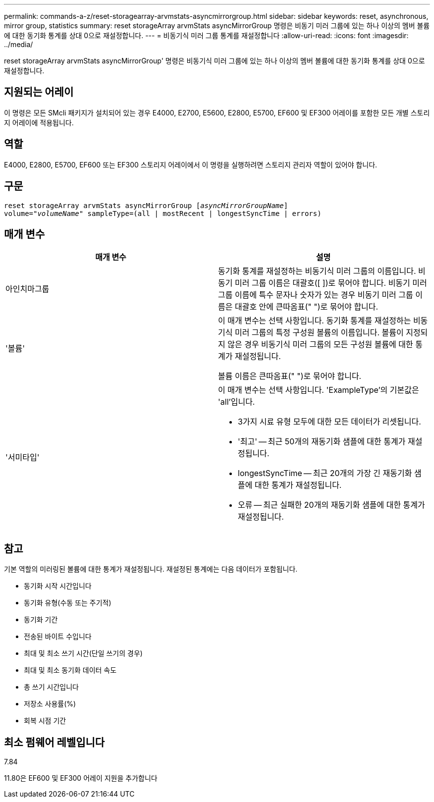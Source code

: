 ---
permalink: commands-a-z/reset-storagearray-arvmstats-asyncmirrorgroup.html 
sidebar: sidebar 
keywords: reset, asynchronous, mirror group, statistics 
summary: reset storageArray arvmStats asyncMirrorGroup 명령은 비동기 미러 그룹에 있는 하나 이상의 멤버 볼륨에 대한 동기화 통계를 상대 0으로 재설정합니다. 
---
= 비동기식 미러 그룹 통계를 재설정합니다
:allow-uri-read: 
:icons: font
:imagesdir: ../media/


[role="lead"]
reset storageArray arvmStats asyncMirrorGroup' 명령은 비동기식 미러 그룹에 있는 하나 이상의 멤버 볼륨에 대한 동기화 통계를 상대 0으로 재설정합니다.



== 지원되는 어레이

이 명령은 모든 SMcli 패키지가 설치되어 있는 경우 E4000, E2700, E5600, E2800, E5700, EF600 및 EF300 어레이를 포함한 모든 개별 스토리지 어레이에 적용됩니다.



== 역할

E4000, E2800, E5700, EF600 또는 EF300 스토리지 어레이에서 이 명령을 실행하려면 스토리지 관리자 역할이 있어야 합니다.



== 구문

[source, cli, subs="+macros"]
----
reset storageArray arvmStats asyncMirrorGroup pass:quotes[[_asyncMirrorGroupName_]]
volume=pass:quotes[_"volumeName"_] sampleType=(all | mostRecent | longestSyncTime | errors)
----


== 매개 변수

|===
| 매개 변수 | 설명 


 a| 
아인치마그룹
 a| 
동기화 통계를 재설정하는 비동기식 미러 그룹의 이름입니다. 비동기 미러 그룹 이름은 대괄호([ ])로 묶어야 합니다. 비동기 미러 그룹 이름에 특수 문자나 숫자가 있는 경우 비동기 미러 그룹 이름은 대괄호 안에 큰따옴표(" ")로 묶어야 합니다.



 a| 
'볼륨'
 a| 
이 매개 변수는 선택 사항입니다. 동기화 통계를 재설정하는 비동기식 미러 그룹의 특정 구성원 볼륨의 이름입니다. 볼륨이 지정되지 않은 경우 비동기식 미러 그룹의 모든 구성원 볼륨에 대한 통계가 재설정됩니다.

볼륨 이름은 큰따옴표(" ")로 묶어야 합니다.



 a| 
'서미타입'
 a| 
이 매개 변수는 선택 사항입니다. 'ExampleType'의 기본값은 'all'입니다.

* 3가지 시료 유형 모두에 대한 모든 데이터가 리셋됩니다.
* '최고' -- 최근 50개의 재동기화 샘플에 대한 통계가 재설정됩니다.
* longestSyncTime -- 최근 20개의 가장 긴 재동기화 샘플에 대한 통계가 재설정됩니다.
* 오류 -- 최근 실패한 20개의 재동기화 샘플에 대한 통계가 재설정됩니다.


|===


== 참고

기본 역할의 미러링된 볼륨에 대한 통계가 재설정됩니다. 재설정된 통계에는 다음 데이터가 포함됩니다.

* 동기화 시작 시간입니다
* 동기화 유형(수동 또는 주기적)
* 동기화 기간
* 전송된 바이트 수입니다
* 최대 및 최소 쓰기 시간(단일 쓰기의 경우)
* 최대 및 최소 동기화 데이터 속도
* 총 쓰기 시간입니다
* 저장소 사용률(%)
* 회복 시점 기간




== 최소 펌웨어 레벨입니다

7.84

11.80은 EF600 및 EF300 어레이 지원을 추가합니다
